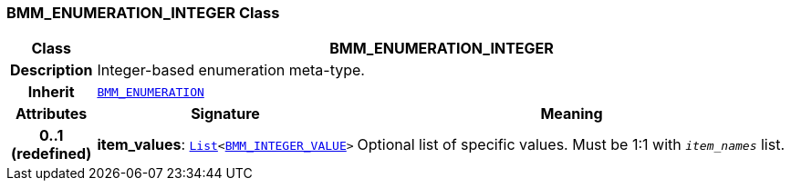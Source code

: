 === BMM_ENUMERATION_INTEGER Class

[cols="^1,3,5"]
|===
h|*Class*
2+^h|*BMM_ENUMERATION_INTEGER*

h|*Description*
2+a|Integer-based enumeration meta-type.

h|*Inherit*
2+|`<<_bmm_enumeration_class,BMM_ENUMERATION>>`

h|*Attributes*
^h|*Signature*
^h|*Meaning*

h|*0..1 +
(redefined)*
|*item_values*: `link:/releases/BASE/{base_release}/foundation_types.html#_list_class[List^]<<<_bmm_integer_value_class,BMM_INTEGER_VALUE>>>`
a|Optional list of specific values. Must be 1:1 with `_item_names_` list.
|===
